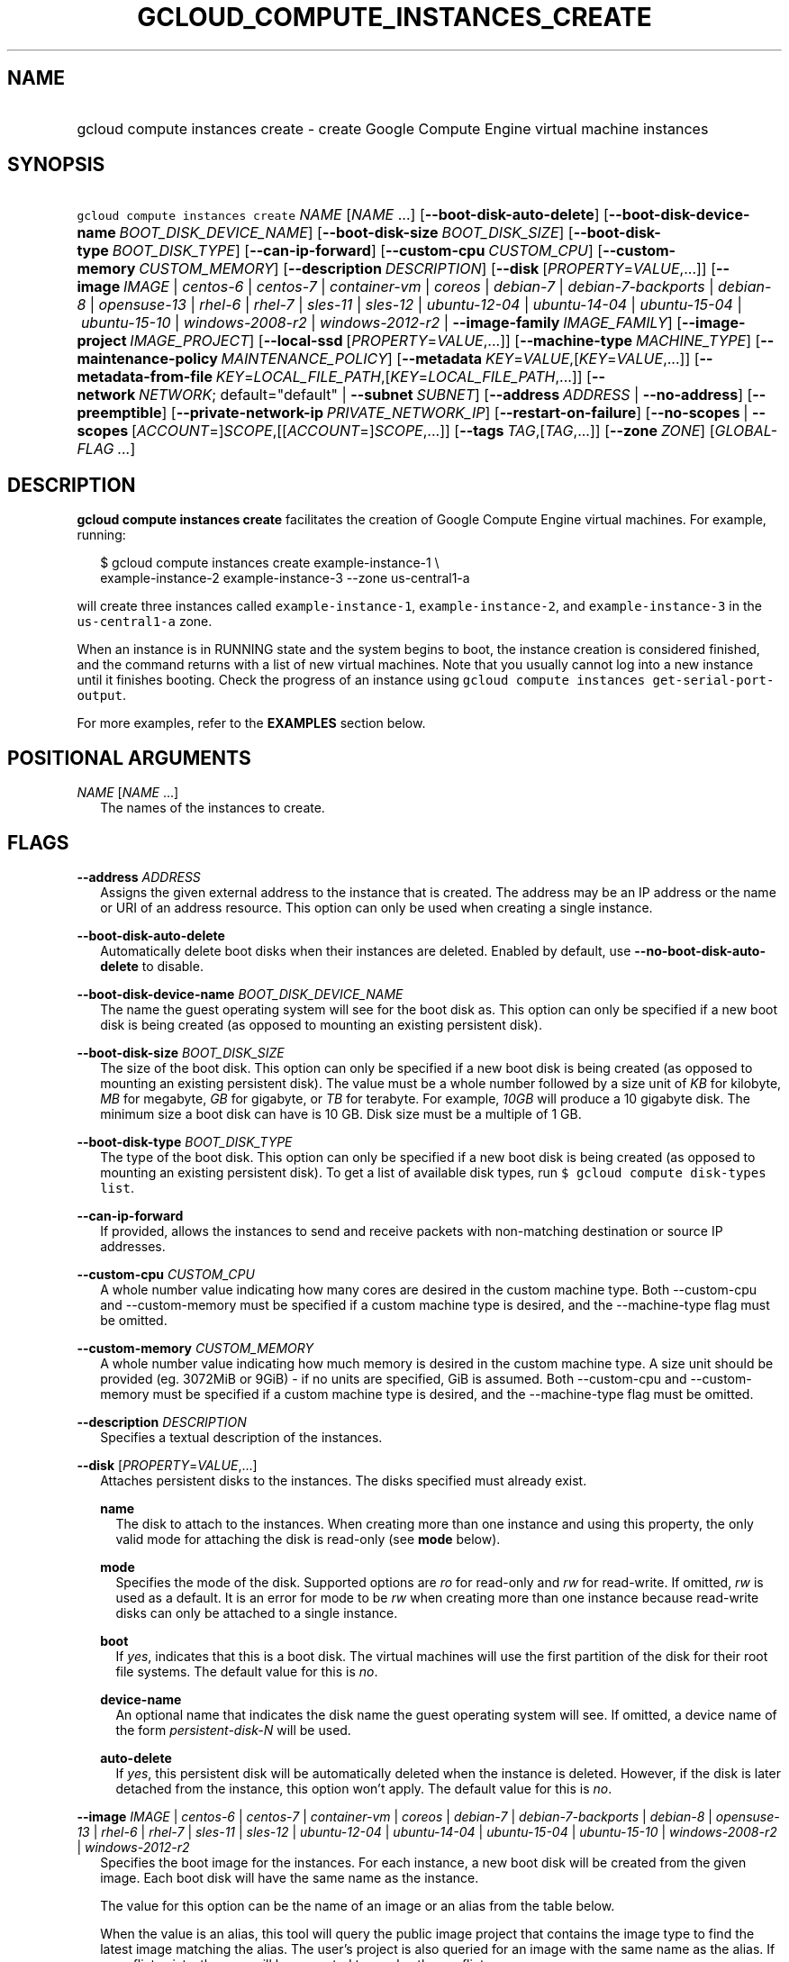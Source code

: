 
.TH "GCLOUD_COMPUTE_INSTANCES_CREATE" 1



.SH "NAME"
.HP
gcloud compute instances create \- create Google Compute Engine virtual machine instances



.SH "SYNOPSIS"
.HP
\f5gcloud compute instances create\fR \fINAME\fR [\fINAME\fR\ ...] [\fB\-\-boot\-disk\-auto\-delete\fR] [\fB\-\-boot\-disk\-device\-name\fR\ \fIBOOT_DISK_DEVICE_NAME\fR] [\fB\-\-boot\-disk\-size\fR\ \fIBOOT_DISK_SIZE\fR] [\fB\-\-boot\-disk\-type\fR\ \fIBOOT_DISK_TYPE\fR] [\fB\-\-can\-ip\-forward\fR] [\fB\-\-custom\-cpu\fR\ \fICUSTOM_CPU\fR] [\fB\-\-custom\-memory\fR\ \fICUSTOM_MEMORY\fR] [\fB\-\-description\fR\ \fIDESCRIPTION\fR] [\fB\-\-disk\fR\ [\fIPROPERTY\fR=\fIVALUE\fR,...]] [\fB\-\-image\fR\ \fIIMAGE\fR\ |\ \fIcentos\-6\fR\ |\ \fIcentos\-7\fR\ |\ \fIcontainer\-vm\fR\ |\ \fIcoreos\fR\ |\ \fIdebian\-7\fR\ |\ \fIdebian\-7\-backports\fR\ |\ \fIdebian\-8\fR\ |\ \fIopensuse\-13\fR\ |\ \fIrhel\-6\fR\ |\ \fIrhel\-7\fR\ |\ \fIsles\-11\fR\ |\ \fIsles\-12\fR\ |\ \fIubuntu\-12\-04\fR\ |\ \fIubuntu\-14\-04\fR\ |\ \fIubuntu\-15\-04\fR\ |\ \fIubuntu\-15\-10\fR\ |\ \fIwindows\-2008\-r2\fR\ |\ \fIwindows\-2012\-r2\fR\ |\ \fB\-\-image\-family\fR\ \fIIMAGE_FAMILY\fR] [\fB\-\-image\-project\fR\ \fIIMAGE_PROJECT\fR] [\fB\-\-local\-ssd\fR\ [\fIPROPERTY\fR=\fIVALUE\fR,...]] [\fB\-\-machine\-type\fR\ \fIMACHINE_TYPE\fR] [\fB\-\-maintenance\-policy\fR\ \fIMAINTENANCE_POLICY\fR] [\fB\-\-metadata\fR\ \fIKEY\fR=\fIVALUE\fR,[\fIKEY\fR=\fIVALUE\fR,...]] [\fB\-\-metadata\-from\-file\fR\ \fIKEY\fR=\fILOCAL_FILE_PATH\fR,[\fIKEY\fR=\fILOCAL_FILE_PATH\fR,...]] [\fB\-\-network\fR\ \fINETWORK\fR;\ default="default"\ |\ \fB\-\-subnet\fR\ \fISUBNET\fR] [\fB\-\-address\fR\ \fIADDRESS\fR\ |\ \fB\-\-no\-address\fR] [\fB\-\-preemptible\fR] [\fB\-\-private\-network\-ip\fR\ \fIPRIVATE_NETWORK_IP\fR] [\fB\-\-restart\-on\-failure\fR] [\fB\-\-no\-scopes\fR\ |\ \fB\-\-scopes\fR\ [\fIACCOUNT\fR=]\fISCOPE\fR,[[\fIACCOUNT\fR=]\fISCOPE\fR,...]] [\fB\-\-tags\fR\ \fITAG\fR,[\fITAG\fR,...]] [\fB\-\-zone\fR\ \fIZONE\fR] [\fIGLOBAL\-FLAG\ ...\fR]


.SH "DESCRIPTION"

\fBgcloud compute instances create\fR facilitates the creation of Google Compute
Engine virtual machines. For example, running:

.RS 2m
$ gcloud compute instances create example\-instance\-1 \e
    example\-instance\-2 example\-instance\-3 \-\-zone us\-central1\-a
.RE

will create three instances called \f5example\-instance\-1\fR,
\f5example\-instance\-2\fR, and \f5example\-instance\-3\fR in the
\f5us\-central1\-a\fR zone.

When an instance is in RUNNING state and the system begins to boot, the instance
creation is considered finished, and the command returns with a list of new
virtual machines. Note that you usually cannot log into a new instance until it
finishes booting. Check the progress of an instance using \f5gcloud compute
instances get\-serial\-port\-output\fR.

For more examples, refer to the \fBEXAMPLES\fR section below.



.SH "POSITIONAL ARGUMENTS"

\fINAME\fR [\fINAME\fR ...]
.RS 2m
The names of the instances to create.


.RE

.SH "FLAGS"

\fB\-\-address\fR \fIADDRESS\fR
.RS 2m
Assigns the given external address to the instance that is created. The address
may be an IP address or the name or URI of an address resource. This option can
only be used when creating a single instance.

.RE
\fB\-\-boot\-disk\-auto\-delete\fR
.RS 2m
Automatically delete boot disks when their instances are deleted. Enabled by
default, use \fB\-\-no\-boot\-disk\-auto\-delete\fR to disable.

.RE
\fB\-\-boot\-disk\-device\-name\fR \fIBOOT_DISK_DEVICE_NAME\fR
.RS 2m
The name the guest operating system will see for the boot disk as. This option
can only be specified if a new boot disk is being created (as opposed to
mounting an existing persistent disk).

.RE
\fB\-\-boot\-disk\-size\fR \fIBOOT_DISK_SIZE\fR
.RS 2m
The size of the boot disk. This option can only be specified if a new boot disk
is being created (as opposed to mounting an existing persistent disk). The value
must be a whole number followed by a size unit of \f5\fIKB\fR\fR for kilobyte,
\f5\fIMB\fR\fR for megabyte, \f5\fIGB\fR\fR for gigabyte, or \f5\fITB\fR\fR for
terabyte. For example, \f5\fI10GB\fR\fR will produce a 10 gigabyte disk. The
minimum size a boot disk can have is 10 GB. Disk size must be a multiple of 1
GB.

.RE
\fB\-\-boot\-disk\-type\fR \fIBOOT_DISK_TYPE\fR
.RS 2m
The type of the boot disk. This option can only be specified if a new boot disk
is being created (as opposed to mounting an existing persistent disk). To get a
list of available disk types, run \f5$ gcloud compute disk\-types list\fR.

.RE
\fB\-\-can\-ip\-forward\fR
.RS 2m
If provided, allows the instances to send and receive packets with non\-matching
destination or source IP addresses.

.RE
\fB\-\-custom\-cpu\fR \fICUSTOM_CPU\fR
.RS 2m
A whole number value indicating how many cores are desired in the custom machine
type. Both \-\-custom\-cpu and \-\-custom\-memory must be specified if a custom
machine type is desired, and the \-\-machine\-type flag must be omitted.

.RE
\fB\-\-custom\-memory\fR \fICUSTOM_MEMORY\fR
.RS 2m
A whole number value indicating how much memory is desired in the custom machine
type. A size unit should be provided (eg. 3072MiB or 9GiB) \- if no units are
specified, GiB is assumed. Both \-\-custom\-cpu and \-\-custom\-memory must be
specified if a custom machine type is desired, and the \-\-machine\-type flag
must be omitted.

.RE
\fB\-\-description\fR \fIDESCRIPTION\fR
.RS 2m
Specifies a textual description of the instances.

.RE
\fB\-\-disk\fR [\fIPROPERTY\fR=\fIVALUE\fR,...]
.RS 2m
Attaches persistent disks to the instances. The disks specified must already
exist.

\fBname\fR
.RS 2m
The disk to attach to the instances. When creating more than one instance and
using this property, the only valid mode for attaching the disk is read\-only
(see \fBmode\fR below).

.RE
\fBmode\fR
.RS 2m
Specifies the mode of the disk. Supported options are \f5\fIro\fR\fR for
read\-only and \f5\fIrw\fR\fR for read\-write. If omitted, \f5\fIrw\fR\fR is
used as a default. It is an error for mode to be \f5\fIrw\fR\fR when creating
more than one instance because read\-write disks can only be attached to a
single instance.

.RE
\fBboot\fR
.RS 2m
If \f5\fIyes\fR\fR, indicates that this is a boot disk. The virtual machines
will use the first partition of the disk for their root file systems. The
default value for this is \f5\fIno\fR\fR.

.RE
\fBdevice\-name\fR
.RS 2m
An optional name that indicates the disk name the guest operating system will
see. If omitted, a device name of the form \f5\fIpersistent\-disk\-N\fR\fR will
be used.

.RE
\fBauto\-delete\fR
.RS 2m
If \f5\fIyes\fR\fR, this persistent disk will be automatically deleted when the
instance is deleted. However, if the disk is later detached from the instance,
this option won't apply. The default value for this is \f5\fIno\fR\fR.

.RE
.RE
\fB\-\-image\fR \fIIMAGE\fR | \fIcentos\-6\fR | \fIcentos\-7\fR | \fIcontainer\-vm\fR | \fIcoreos\fR | \fIdebian\-7\fR | \fIdebian\-7\-backports\fR | \fIdebian\-8\fR | \fIopensuse\-13\fR | \fIrhel\-6\fR | \fIrhel\-7\fR | \fIsles\-11\fR | \fIsles\-12\fR | \fIubuntu\-12\-04\fR | \fIubuntu\-14\-04\fR | \fIubuntu\-15\-04\fR | \fIubuntu\-15\-10\fR | \fIwindows\-2008\-r2\fR | \fIwindows\-2012\-r2\fR
.RS 2m
Specifies the boot image for the instances. For each instance, a new boot disk
will be created from the given image. Each boot disk will have the same name as
the instance.

The value for this option can be the name of an image or an alias from the table
below.


.TS
tab(,);
lB lB
l l.
Alias,Project,Image Name
centos\-6,centos\-cloud,centos\-6
centos\-7,centos\-cloud,centos\-7
container\-vm,google\-containers,container\-vm
coreos,coreos\-cloud,coreos\-stable
debian\-7,debian\-cloud,debian\-7\-wheezy
debian\-7\-backports,debian\-cloud,backports\-debian\-7\-wheezy
debian\-8,debian\-cloud,debian\-8\-jessie
opensuse\-13,opensuse\-cloud,opensuse\-13
rhel\-6,rhel\-cloud,rhel\-6
rhel\-7,rhel\-cloud,rhel\-7
sles\-11,suse\-cloud,sles\-11
sles\-12,suse\-cloud,sles\-12
ubuntu\-12\-04,ubuntu\-os\-cloud,ubuntu\-1204\-precise
ubuntu\-14\-04,ubuntu\-os\-cloud,ubuntu\-1404\-trusty
ubuntu\-15\-04,ubuntu\-os\-cloud,ubuntu\-1504\-vivid
ubuntu\-15\-10,ubuntu\-os\-cloud,ubuntu\-1510\-wily
windows\-2008\-r2,windows\-cloud,windows\-server\-2008\-r2
windows\-2012\-r2,windows\-cloud,windows\-server\-2012\-r2
.TE

When the value is an alias, this tool will query the public image project that
contains the image type to find the latest image matching the alias. The user's
project is also queried for an image with the same name as the alias. If a
conflict exists, the user will be prompted to resolve the conflict.

To specify an image in another project for which there is no alias, use
\f5\-\-image\-project\fR. When \f5\-\-image\-project\fR is present, no API calls
are made to resolve the image. This property is useful for scripts.

When using this option, \f5\fI\-\-boot\-disk\-device\-name\fR\fR and
\f5\fI\-\-boot\-disk\-size\fR\fR can be used to override the boot disk's device
name and size, respectively.

By default, \f5\fIdebian\-8\fR\fR is assumed for this flag.

.RE
\fB\-\-image\-family\fR \fIIMAGE_FAMILY\fR
.RS 2m
The family of the image that the boot disk will be initialized with. When a
family is specified instead of an image, the latest non\-deprecated image
associated with that family is used.

.RE
\fB\-\-image\-project\fR \fIIMAGE_PROJECT\fR
.RS 2m
The project against which all image references will be resolved. See
\f5\fI\-\-image\fR\fR for more details.

.RE
\fB\-\-local\-ssd\fR [\fIPROPERTY\fR=\fIVALUE\fR,...]
.RS 2m
Attaches a local SSD to the instances.

This flag is currently in BETA and may change without notice.

\fBdevice\-name\fR
.RS 2m
Optional. A name that indicates the disk name the guest operating system will
see. If omitted, a device name of the form \f5\fIlocal\-ssd\-N\fR\fR will be
used.

.RE
\fBinterface\fR
.RS 2m
Optional. The kind of disk interface exposed to the VM for this SSD. Valid
values are \f5\fISCSI\fR\fR and \f5\fINVME\fR\fR. SCSI is the default and is
supported by more guest operating systems. NVME may provide higher performance.

.RE
.RE
\fB\-\-machine\-type\fR \fIMACHINE_TYPE\fR
.RS 2m
Specifies the machine type used for the instances. To get a list of available
machine types, run 'gcloud compute machine\-types list'. If unspecified, the
default type is n1\-standard\-1.

.RE
\fB\-\-maintenance\-policy\fR \fIMAINTENANCE_POLICY\fR
.RS 2m
Specifies the behavior of the instances when their host machines undergo
maintenance. \f5\fITERMINATE\fR\fR indicates that the instances should be
terminated. \f5\fIMIGRATE\fR\fR indicates that the instances should be migrated
to a new host. Choosing \f5\fIMIGRATE\fR\fR will temporarily impact the
performance of instances during a migration event. If omitted,
\f5\fIMIGRATE\fR\fR is assumed.

.RE
\fB\-\-metadata\fR \fIKEY\fR=\fIVALUE\fR,[\fIKEY\fR=\fIVALUE\fR,...]
.RS 2m
Metadata to be made available to the guest operating system running on the
instances. Each metadata entry is a key/value pair separated by an equals sign.
Metadata keys must be unique and less than 128 bytes in length. Values must be
less than or equal to 32,768 bytes in length. Multiple arguments can be passed
to this flag, e.g., \f5\fI\-\-metadata
key\-1=value\-1,key\-2=value\-2,key\-3=value\-3\fR\fR.

In images that have Compute Engine tools installed
(https://cloud.google.com/compute/docs/images) on them, the following metadata
keys have special meanings:

\fBstartup\-script\fR
.RS 2m
Specifies a script that will be executed by the instances once they start
running. For convenience, \f5\fI\-\-metadata\-from\-file\fR\fR can be used to
pull the value from a file.

.RE
\fBstartup\-script\-url\fR
.RS 2m
Same as \f5\fIstartup\-script\fR\fR except that the script contents are pulled
from a publicly\-accessible location on the web.

.RE
.RE
\fB\-\-metadata\-from\-file\fR \fIKEY\fR=\fILOCAL_FILE_PATH\fR,[\fIKEY\fR=\fILOCAL_FILE_PATH\fR,...]
.RS 2m
Same as \f5\fI\-\-metadata\fR\fR except that the value for the entry will be
read from a local file. This is useful for values that are too large such as
\f5\fIstartup\-script\fR\fR contents.

.RE
\fB\-\-network\fR \fINETWORK\fR; default="default"
.RS 2m
Specifies the network that the instances will be part of. This is mutually
exclusive with \-\-subnet. If neither is specified, this defaults to the
"default" network.

.RE
\fB\-\-no\-address\fR
.RS 2m
If provided, the instances will not be assigned external IP addresses.

.RE
\fB\-\-no\-scopes\fR
.RS 2m
If provided, the default scopes
(https://www.googleapis.com/auth/cloud.useraccounts.readonly,
https://www.googleapis.com/auth/devstorage.read_only,
https://www.googleapis.com/auth/logging.write,
https://www.googleapis.com/auth/monitoring.write,
https://www.googleapis.com/auth/service.management,
https://www.googleapis.com/auth/servicecontrol) are not added to the instances.

.RE
\fB\-\-preemptible\fR
.RS 2m
If provided, instances will be preemptible and time\-limited. Instances may be
preempted to free up resources for standard VM instances, and will only be able
to run for a limited amount of time. Preemptible instances can not be restarted
and will not migrate.

.RE
\fB\-\-private\-network\-ip\fR \fIPRIVATE_NETWORK_IP\fR
.RS 2m
Specifies the RFC1918 IP to assign to the instance. The IP should be in the
subnet or legacy network IP range.

.RE
\fB\-\-restart\-on\-failure\fR
.RS 2m
The instances will be restarted if they are terminated by Compute Engine. This
does not affect terminations performed by the user. Enabled by default, use
\fB\-\-no\-restart\-on\-failure\fR to disable.

.RE
\fB\-\-scopes\fR [\fIACCOUNT\fR=]\fISCOPE\fR,[[\fIACCOUNT\fR=]\fISCOPE\fR,...]
.RS 2m
Specifies service accounts and scopes for the instances. Service accounts
generate access tokens that can be accessed through the instance metadata server
and used to authenticate applications on the instance. The account can be either
an email address or an alias corresponding to a service account. If account is
omitted, the project's default service account is used. The default service
account can be specified explicitly by using the alias \f5\fIdefault\fR\fR.
Example:

.RS 2m
$ gcloud compute instances create example\-instance \e
    \-\-scopes compute\-rw,me@project.gserviceaccount.com=storage\-rw
.RE

If this flag is not provided, the following scopes are used:
https://www.googleapis.com/auth/cloud.useraccounts.readonly,
https://www.googleapis.com/auth/devstorage.read_only,
https://www.googleapis.com/auth/logging.write,
https://www.googleapis.com/auth/monitoring.write,
https://www.googleapis.com/auth/service.management,
https://www.googleapis.com/auth/servicecontrol. To create instances with no
scopes, use \f5\fI\-\-no\-scopes\fR\fR:

.RS 2m
$ gcloud compute instances create example\-instance \-\-no\-scopes
.RE

SCOPE can be either the full URI of the scope or an alias. Available aliases
are:


.TS
tab(,);
lB lB
l l.
Alias,URI
bigquery,https://www.googleapis.com/auth/bigquery
cloud\-platform,https://www.googleapis.com/auth/cloud\-platform
compute\-ro,https://www.googleapis.com/auth/compute.readonly
compute\-rw,https://www.googleapis.com/auth/compute
datastore,https://www.googleapis.com/auth/datastore
logging\-write,https://www.googleapis.com/auth/logging.write
monitoring,https://www.googleapis.com/auth/monitoring
monitoring\-write,https://www.googleapis.com/auth/monitoring.write
service\-control,https://www.googleapis.com/auth/servicecontrol
service\-management,https://www.googleapis.com/auth/service.management
sql,https://www.googleapis.com/auth/sqlservice
sql\-admin,https://www.googleapis.com/auth/sqlservice.admin
storage\-full,https://www.googleapis.com/auth/devstorage.full_control
storage\-ro,https://www.googleapis.com/auth/devstorage.read_only
storage\-rw,https://www.googleapis.com/auth/devstorage.read_write
taskqueue,https://www.googleapis.com/auth/taskqueue
useraccounts\-ro,https://www.googleapis.com/auth/cloud.useraccounts.readonly
useraccounts\-rw,https://www.googleapis.com/auth/cloud.useraccounts
userinfo\-email,https://www.googleapis.com/auth/userinfo.email
.TE

.RE
\fB\-\-subnet\fR \fISUBNET\fR
.RS 2m
Specifies the subnet that the instances will be part of. This is mutally
exclusive with \-\-network.

.RE
\fB\-\-tags\fR \fITAG\fR,[\fITAG\fR,...]
.RS 2m
Specifies a list of tags to apply to the instances for identifying the instances
to which network firewall rules will apply. See \fBgcloud compute
firewall\-rules create\fR(1) for more details.

.RE
\fB\-\-zone\fR \fIZONE\fR
.RS 2m
The zone of the instances to create. If not specified, you will be prompted to
select a zone.

To avoid prompting when this flag is omitted, you can set the
\f5\fIcompute/zone\fR\fR property:

.RS 2m
$ gcloud config set compute/zone ZONE
.RE

A list of zones can be fetched by running:

.RS 2m
$ gcloud compute zones list
.RE

To unset the property, run:

.RS 2m
$ gcloud config unset compute/zone
.RE

Alternatively, the zone can be stored in the environment variable
\f5\fICLOUDSDK_COMPUTE_ZONE\fR\fR.


.RE

.SH "GLOBAL FLAGS"

Run \fB$ gcloud help\fR for a description of flags available to all commands.



.SH "EXAMPLES"

To create an instance with the latest \f5\fIRed Hat Enterprise Linux 6\fR\fR
image available, run:

.RS 2m
$ gcloud compute instances create example\-instance \-\-image rhel\-6 \e
    \-\-zone us\-central1\-a
.RE
